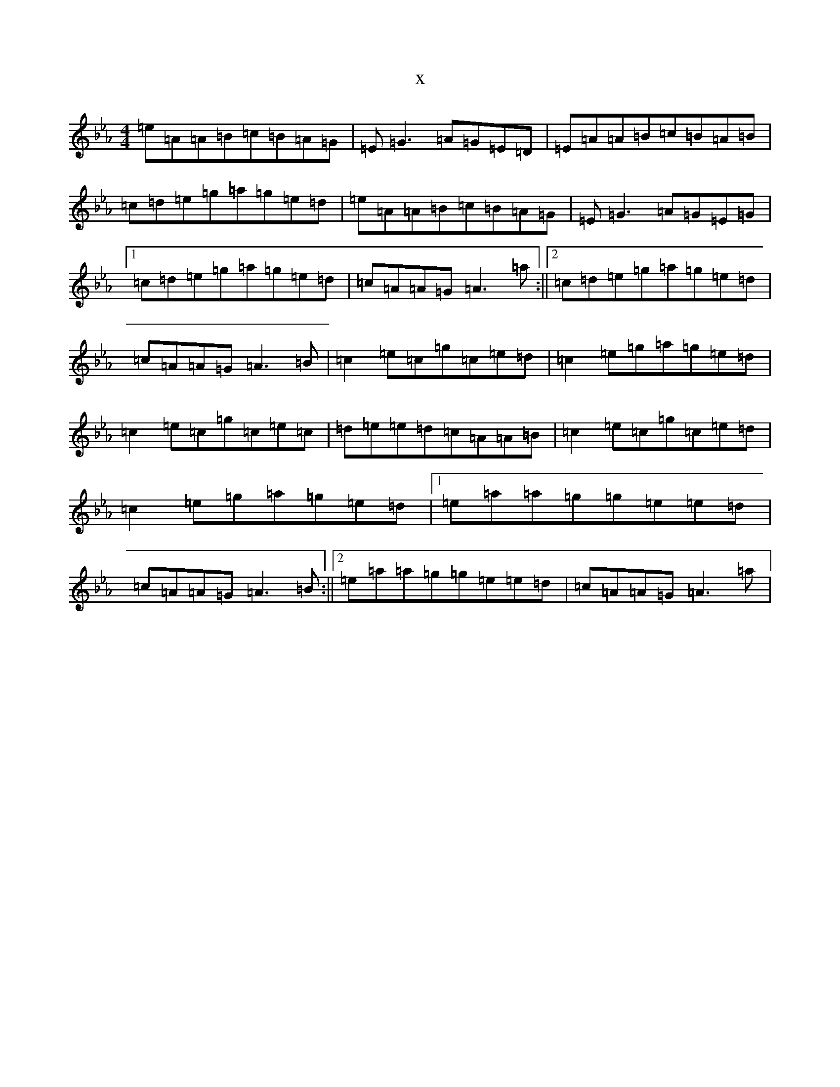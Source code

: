 X:19874
T:x
L:1/8
M:4/4
K: C minor
=e=A=A=B=c=B=A=G|=E=G3=A=G=E=D|=E=A=A=B=c=B=A=B|=c=d=e=g=a=g=e=d|=e=A=A=B=c=B=A=G|=E=G3=A=G=E=G|1=c=d=e=g=a=g=e=d|=c=A=A=G=A3=a:||2=c=d=e=g=a=g=e=d|=c=A=A=G=A3=B|=c2=e=c=g=c=e=d|=c2=e=g=a=g=e=d|=c2=e=c=g=c=e=c|=d=e=e=d=c=A=A=B|=c2=e=c=g=c=e=d|=c2=e=g=a=g=e=d|1=e=a=a=g=g=e=e=d|=c=A=A=G=A3=B:||2=e=a=a=g=g=e=e=d|=c=A=A=G=A3=a|